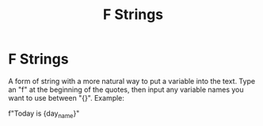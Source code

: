 #+title: F Strings
#+ANKI_DECK: Default

* F Strings
:PROPERTIES:
:ANKI_NOTE_ID: 1694201767253
:END:
A form of string with a more natural way to put a variable into the text. Type an "f" at the beginning of the quotes, then input any variable names you want to use between "{}". Example:

f"Today is {day_name}"
